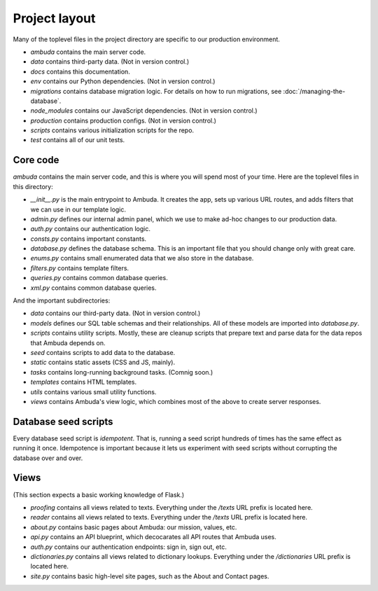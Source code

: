 Project layout
==============

Many of the toplevel files in the project directory are specific to our
production environment.

- `ambuda` contains the main server code.

- `data` contains third-party data. (Not in version control.)

- `docs` contains this documentation.

- `env` contains our Python dependencies. (Not in version control.)

- `migrations` contains database migration logic. For details on how to run
  migrations, see :doc:`/managing-the-database`.

- `node_modules` contains our JavaScript dependencies. (Not in version control.)

- `production` contains production configs. (Not in version control.)

- `scripts` contains various initialization scripts for the repo.

- `test` contains all of our unit tests.


Core code
---------

`ambuda` contains the main server code, and this is where you will spend most
of your time. Here are the toplevel files in this directory:

- `__init__.py` is the main entrypoint to Ambuda. It creates the app, sets up
  various URL routes, and adds filters that we can use in our template logic.

- `admin.py` defines our internal admin panel, which we use to make ad-hoc
  changes to our production data.

- `auth.py` contains our authentication logic.

- `consts.py` contains important constants.

- `database.py` defines the database schema. This is an important file that you
  should change only with great care.

- `enums.py` contains small enumerated data that we also store in the database.

- `filters.py` contains template filters.

- `queries.py` contains common database queries.

- `xml.py` contains common database queries.

And the important subdirectories:

- `data` contains our third-party data. (Not in version control.)

- `models` defines our SQL table schemas and their relationships. All of these
  models are imported into `database.py`.

- `scripts` contains utility scripts. Mostly, these are cleanup scripts that
  prepare text and parse data for the data repos that Ambuda depends on.

- `seed` contains scripts to add data to the database. 

- `static` contains static assets (CSS and JS, mainly).

- `tasks` contains long-running background tasks. (Comnig soon.)

- `templates` contains HTML templates.

- `utils` contains various small utility functions.

- `views` contains Ambuda's view logic, which combines most of the above to
  create server responses.


Database seed scripts
---------------------

Every database seed script is *idempotent*. That is, running a seed script
hundreds of times has the same effect as running it once. Idempotence is
important because it lets us experiment with seed scripts without corrupting
the database over and over.


Views
-----

(This section expects a basic working knowledge of Flask.)

- `proofing` contains all views related to texts. Everything under the `/texts`
  URL prefix is located here.

- `reader` contains all views related to texts. Everything under the `/texts`
  URL prefix is located here.

- `about.py` contains basic pages about Ambuda: our mission, values, etc.

- `api.py` contains an API blueprint, which decocarates all API routes that
  Ambuda uses.

- `auth.py` contains our authentication endpoints: sign in, sign out, etc.

- `dictionaries.py` contains all views related to dictionary lookups.
  Everything under the `/dictionaries` URL prefix is located here.

- `site.py` contains basic high-level site pages, such as the About and Contact
  pages.
